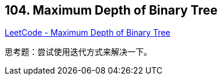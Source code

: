 == 104. Maximum Depth of Binary Tree

https://leetcode.com/problems/maximum-depth-of-binary-tree/[LeetCode - Maximum Depth of Binary Tree]

思考题：尝试使用迭代方式来解决一下。
